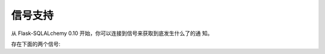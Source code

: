 信号支持
==================

.. versionadded:: 0.10

从 Flask-SQLALchemy 0.10 开始，你可以连接到信号来获取到底发生什么了的通
知。

存在下面的两个信号:

.. data:: models_committed

   这个信号在修改的模型提交到数据库时发出。发送者是发送修改的应用，模型
   和操作描述符以 ``(model, operation)`` 形式作为元组，这样的元组列表传
   递给接受者的 `changes` 参数。

   该模型时发送到数据库的模型实例，当一个模型已经插入，操作是 ``insert``
   ，而已删除是 ``delete`` ，如果更新了任何列，会是 ``update`` 。

.. data:: before_models_committed

   除了刚好在提交发送前发生，与 :data:`models_committed` 完全相同。
